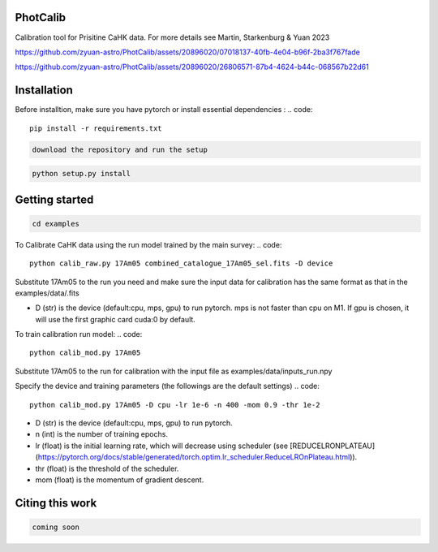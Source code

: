 PhotCalib
-----------

Calibration tool for Prisitine CaHK data. For more details see Martin, Starkenburg & Yuan 2023



https://github.com/zyuan-astro/PhotCalib/assets/20896020/07018137-40fb-4e04-b96f-2ba3f767fade





https://github.com/zyuan-astro/PhotCalib/assets/20896020/26806571-87b4-4624-b44c-068567b22d61







Installation
-----------

Before installtion, make sure you have pytorch or install essential dependencies :
.. code::

  pip install -r requirements.txt

.. code::

  download the repository and run the setup

.. code::

  python setup.py install      

Getting started 
-----------

.. code::

  cd examples
 

To Calibrate CaHK data using the run model trained by the main survey:
.. code::

  python calib_raw.py 17Am05 combined_catalogue_17Am05_sel.fits -D device
 
Substitute 17Am05 to the run you need and make sure the input data for calibration has the same format as that in the examples/data/.fits

* D (str) is the device (default:cpu, mps, gpu) to run pytorch. mps is not faster than cpu on M1. If gpu is chosen, it will use the first graphic card cuda:0 by default.


To train calibration run model:
.. code::

  python calib_mod.py 17Am05

Substitute 17Am05 to the run for calibration with the input file as examples/data/inputs_run.npy

Specify the device and training parameters (the followings are the default settings)
.. code::

  python calib_mod.py 17Am05 -D cpu -lr 1e-6 -n 400 -mom 0.9 -thr 1e-2

* D (str) is the device (default:cpu, mps, gpu) to run pytorch. 
* n (int) is the number of training epochs.
* lr (float) is the initial learning rate, which will decrease using scheduler (see [REDUCELRONPLATEAU](https://pytorch.org/docs/stable/generated/torch.optim.lr_scheduler.ReduceLROnPlateau.html)).
* thr (float) is the threshold of the scheduler.
* mom (float) is the momentum of gradient descent.

Citing this work
-----------

.. code::

  coming soon
